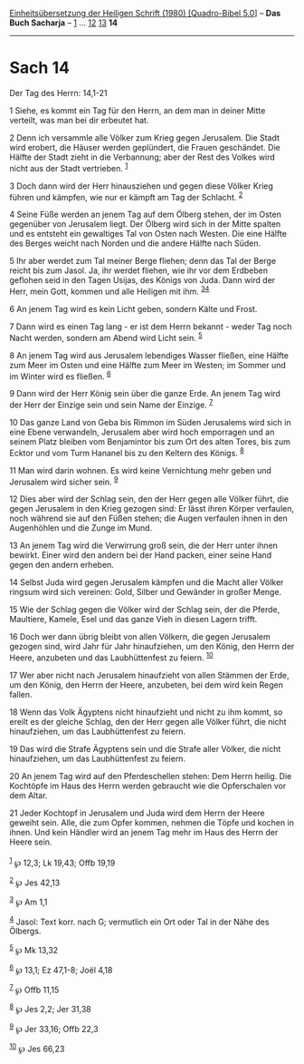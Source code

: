 :PROPERTIES:
:ID:       c6786511-61b1-4e76-84a3-59d749551792
:END:
<<navbar>>
[[../index.html][Einheitsübersetzung der Heiligen Schrift (1980)
[Quadro-Bibel 5.0]]] -- *Das Buch Sacharja* -- [[file:Sach_1.html][1]]
... [[file:Sach_12.html][12]] [[file:Sach_13.html][13]] *14*

--------------

* Sach 14
  :PROPERTIES:
  :CUSTOM_ID: sach-14
  :END:

<<verses>>

<<v1>>
**** Der Tag des Herrn: 14,1-21
     :PROPERTIES:
     :CUSTOM_ID: der-tag-des-herrn-141-21
     :END:
1 Siehe, es kommt ein Tag für den Herrn, an dem man in deiner Mitte
verteilt, was man bei dir erbeutet hat.

<<v2>>
2 Denn ich versammle alle Völker zum Krieg gegen Jerusalem. Die Stadt
wird erobert, die Häuser werden geplündert, die Frauen geschändet. Die
Hälfte der Stadt zieht in die Verbannung; aber der Rest des Volkes wird
nicht aus der Stadt vertrieben. ^{[[#fn1][1]]}

<<v3>>
3 Doch dann wird der Herr hinausziehen und gegen diese Völker Krieg
führen und kämpfen, wie nur er kämpft am Tag der Schlacht.
^{[[#fn2][2]]}

<<v4>>
4 Seine Füße werden an jenem Tag auf dem Ölberg stehen, der im Osten
gegenüber von Jerusalem liegt. Der Ölberg wird sich in der Mitte spalten
und es entsteht ein gewaltiges Tal von Osten nach Westen. Die eine
Hälfte des Berges weicht nach Norden und die andere Hälfte nach Süden.

<<v5>>
5 Ihr aber werdet zum Tal meiner Berge fliehen; denn das Tal der Berge
reicht bis zum Jasol. Ja, ihr werdet fliehen, wie ihr vor dem Erdbeben
geflohen seid in den Tagen Usijas, des Königs von Juda. Dann wird der
Herr, mein Gott, kommen und alle Heiligen mit ihm.
^{[[#fn3][3]][[#fn4][4]]}

<<v6>>
6 An jenem Tag wird es kein Licht geben, sondern Kälte und Frost.

<<v7>>
7 Dann wird es einen Tag lang - er ist dem Herrn bekannt - weder Tag
noch Nacht werden, sondern am Abend wird Licht sein. ^{[[#fn5][5]]}

<<v8>>
8 An jenem Tag wird aus Jerusalem lebendiges Wasser fließen, eine Hälfte
zum Meer im Osten und eine Hälfte zum Meer im Westen; im Sommer und im
Winter wird es fließen. ^{[[#fn6][6]]}

<<v9>>
9 Dann wird der Herr König sein über die ganze Erde. An jenem Tag wird
der Herr der Einzige sein und sein Name der Einzige. ^{[[#fn7][7]]}

<<v10>>
10 Das ganze Land von Geba bis Rimmon im Süden Jerusalems wird sich in
eine Ebene verwandeln, Jerusalem aber wird hoch emporragen und an seinem
Platz bleiben vom Benjamintor bis zum Ort des alten Tores, bis zum
Ecktor und vom Turm Hananel bis zu den Keltern des Königs.
^{[[#fn8][8]]}

<<v11>>
11 Man wird darin wohnen. Es wird keine Vernichtung mehr geben und
Jerusalem wird sicher sein. ^{[[#fn9][9]]}

<<v12>>
12 Dies aber wird der Schlag sein, den der Herr gegen alle Völker führt,
die gegen Jerusalem in den Krieg gezogen sind: Er lässt ihren Körper
verfaulen, noch während sie auf den Füßen stehen; die Augen verfaulen
ihnen in den Augenhöhlen und die Zunge im Mund.

<<v13>>
13 An jenem Tag wird die Verwirrung groß sein, die der Herr unter ihnen
bewirkt. Einer wird den andern bei der Hand packen, einer seine Hand
gegen den andern erheben.

<<v14>>
14 Selbst Juda wird gegen Jerusalem kämpfen und die Macht aller Völker
ringsum wird sich vereinen: Gold, Silber und Gewänder in großer Menge.

<<v15>>
15 Wie der Schlag gegen die Völker wird der Schlag sein, der die Pferde,
Maultiere, Kamele, Esel und das ganze Vieh in diesen Lagern trifft.

<<v16>>
16 Doch wer dann übrig bleibt von allen Völkern, die gegen Jerusalem
gezogen sind, wird Jahr für Jahr hinaufziehen, um den König, den Herrn
der Heere, anzubeten und das Laubhüttenfest zu feiern. ^{[[#fn10][10]]}

<<v17>>
17 Wer aber nicht nach Jerusalem hinaufzieht von allen Stämmen der Erde,
um den König, den Herrn der Heere, anzubeten, bei dem wird kein Regen
fallen.

<<v18>>
18 Wenn das Volk Ägyptens nicht hinaufzieht und nicht zu ihm kommt, so
ereilt es der gleiche Schlag, den der Herr gegen alle Völker führt, die
nicht hinaufziehen, um das Laubhüttenfest zu feiern.

<<v19>>
19 Das wird die Strafe Ägyptens sein und die Strafe aller Völker, die
nicht hinaufziehen, um das Laubhüttenfest zu feiern.

<<v20>>
20 An jenem Tag wird auf den Pferdeschellen stehen: Dem Herrn heilig.
Die Kochtöpfe im Haus des Herrn werden gebraucht wie die Opferschalen
vor dem Altar.

<<v21>>
21 Jeder Kochtopf in Jerusalem und Juda wird dem Herrn der Heere geweiht
sein. Alle, die zum Opfer kommen, nehmen die Töpfe und kochen in ihnen.
Und kein Händler wird an jenem Tag mehr im Haus des Herrn der Heere
sein.\\
\\

^{[[#fnm1][1]]} ℘ 12,3; Lk 19,43; Offb 19,19

^{[[#fnm2][2]]} ℘ Jes 42,13

^{[[#fnm3][3]]} ℘ Am 1,1

^{[[#fnm4][4]]} Jasol: Text korr. nach G; vermutlich ein Ort oder Tal in
der Nähe des Ölbergs.

^{[[#fnm5][5]]} ℘ Mk 13,32

^{[[#fnm6][6]]} ℘ 13,1; Ez 47,1-8; Joël 4,18

^{[[#fnm7][7]]} ℘ Offb 11,15

^{[[#fnm8][8]]} ℘ Jes 2,2; Jer 31,38

^{[[#fnm9][9]]} ℘ Jer 33,16; Offb 22,3

^{[[#fnm10][10]]} ℘ Jes 66,23
